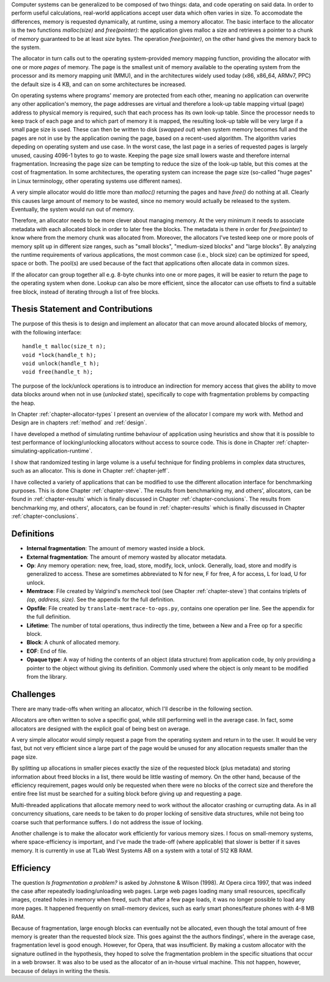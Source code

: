 .. vim:tw=120

.. Allocators
.. ===========

.. raw:: latex

    \chapter{Introduction}

Computer systems can be generalized to be composed of two things: data, and code operating on said data.  In order to
perform useful calculations, real-world applications accept user data which often varies in size.  To accomodate the
differences, memory is requested dynamically, at runtime, using a memory allocator.  The basic interface to the
allocator is the two functions *malloc(size)* and *free(pointer)*: the application gives malloc a size and retrieves a
pointer to a chunk of memory guaranteed to be at least *size* bytes. The operation *free(pointer)*, on the other hand
gives the memory back to the system.

The allocator in turn calls out to the operating system-provided memory mapping function, providing the allocator with
one or more *pages* of memory. The page is the smallest unit of memory available to the operating system from the
processor and its memory mapping unit (MMU), and in the architectures widely used today (x86, x86_64, ARMv7, PPC)
the default size is 4 KB, and can on some architectures be increased.

.. <REF: list of page sizes>.

On operating systems where programs' memory are protected from each other, meaning no application can overwrite any
other application's memory, the page addresses are virtual and therefore a look-up table mapping virtual (page) address
to physical memory is required, such that each process has its own look-up table.  Since the processor needs to
keep track of each page and to which part of memory it is mapped, the resulting look-up table will be very large if a
small page size is used. These can then be written to disk (*swapped out*) when system memory becomes full and the pages
are not in use by the application owning the page, based on a recent-used algorithm.  The algorithm varies
depeding on operating system and use case.  In the worst case, the last page in a series of requested pages is largely
unused, causing 4096-1 bytes to go to waste. Keeping the page size small lowers waste and therefore internal
fragmentation.  Increasing the page size can be tempting to reduce the size of the look-up table, but this comes at the
cost of fragmentation.  In some architectures, the operating system can increase the page size (so-called "huge pages"
in Linux terminology, other operating systems use different names).


.. raw:: comment-reference

    http://unix.stackexchange.com/questions/128213/how-is-page-size-determined-in-virtual-address-space


    the page size is a compromise between memory usage, memory usage and speed.

    A larger page size means more waste when a page is partially used, so the system runs out of memory sooner.
    A deeper MMU descriptor level means more kernel memory for page tables.
    A deeper MMU descriptor level means more time spent in page table traversal.

    The gains of larger page sizes are tiny for most applications, whereas the cost is substantial. This is why most systems use only normal-sized pages.



A very simple allocator would do little more than *malloc()* returning the pages and have *free()* do nothing at all.
Clearly this causes large amount of memory to be wasted, since no memory would actually be released to the system.
Eventually, the system would run out of memory.

Therefore, an allocator needs to be more clever about managing memory. At the very minimum it needs to associate
metadata with each allocated block in order to later free the blocks.  The metadata is there in order for
*free(pointer)* to know where from the memory chunk was allocated from. Moreover, the allocators I've tested keep one or
more pools of memory split up in different size ranges, such as "small blocks", "medium-sized blocks" and "large
blocks". By analyzing the runtime requirements of various applications, the most common case (i.e., block size) can be
optimized for speed, space or both. The pool(s) are used because of the fact that applications often allocate data in
common sizes. 

If the allocator can group together all e.g. 8-byte chunks into one or more pages, it will be easier to return the page
to the operating system when done.  Lookup can also be more efficient, since the allocator can use offsets to find a
suitable free block, instead of iterating through a list of free blocks.

Thesis Statement and Contributions
=======================================================
The purpose of this thesis is to design and implement an allocator that can move around allocated blocks of memory, with
the following interface::

    handle_t malloc(size_t n);
    void *lock(handle_t h);
    void unlock(handle_t h);
    void free(handle_t h);

The purpose of the lock/unlock operations is to introduce an indirection for memory access that gives the ability to
move data blocks around when not in use (*unlocked* state), specifically to cope with fragmentation problems by
compacting the heap. 

In Chapter :ref:`chapter-allocator-types` I present an overview of the allocator I compare my work with.  Method and
Design are in chapters :ref:`method` and :ref:`design`. 

I have developed a method of simulating runtime behaviour of application using heuristics and show that it is possible
to test performance of locking/unlocking allocators without access to source code. This is done in Chapter
:ref:`chapter-simulating-application-runtime`.

I show that randomized testing in large volume is a useful technique for finding problems in
complex data structures, such as an allocator. This is done in Chapter :ref:`chapter-jeff`.

I have collected a variety of applications that can be modified to use the different allocation interface for benchmarking
purposes. This is done Chapter :ref:`chapter-steve`. The results from benchmarking my, and others', allocators, can be
found in :ref:`chapter-results` which is finally discussed in Chapter :ref:`chapter-conclusions`. The results from
benchmarking my, and others', allocators, can be found in :ref:`chapter-results` which is finally discussed in Chapter
:ref:`chapter-conclusions`.


.. raw:: comment-done 

    Thesis Outline (XXX: kanske inte egen rubrik utan löpande)
    ~~~~~~~~~~~~~~~~~~~~~~~~~~~~~~~~~~~~~~~~~~~~~~~~~~~~~~~~~~~~~~~~~
    http://phdcomics.com/comics/archive/phd071713s.gif

    http://www.butte.edu/library/documents/Research%20Paper%20Outline%20Examples.pdf

    http://www.cs.toronto.edu/~sme/presentations/thesiswriting.pdf


Definitions
============
* **Internal fragmentation**: The amount of memory wasted inside a block.
* **External fragmentation**: The amount of memory wasted by allocator metadata.
* **Op**: Any memory operation: new, free, load, store, modify, lock, unlock. Generally, load, store and modify is generalized to
  access. These are sometimes abbreviated to N for new, F for free, A for access, L for load, U for unlock.
* **Memtrace**: File created by Valgrind's *memcheck* tool (see Chapter :ref:`chapter-steve`) that contains triplets of *(op, address, size)*.
  See the appendix for the full definition.
* **Opsfile**: File created by ``translate-memtrace-to-ops.py``, contains one operation per line. See the appendix for the full
  definition.
* **Lifetime**: The number of total operations, thus indirectly the time, between a New and a Free op for a specific block.
* **Block**: A chunk of allocated memory.
* **EOF**: End of file.
* **Opaque type**: A way of hiding the contents of an object (data structure) from application code, by only providing a
  pointer to the object without giving its definition. Commonly used where the object is only meant to be modified from
  the library.
  
Challenges
============================================
There are many trade-offs when writing an allocator, which I'll describe in the following section.

Allocators are often written to solve a specific goal, while still performing well in the average case. In fact, some
allocators are designed with the explicit goal of being best on average. 

.. Furthermore, speed often hinders efficiency and vice versa.

A very simple allocator would simply request a page from the operating system and return in to the user. It would be
very fast, but not very efficient since a large part of the page would be unused for any allocation requests smaller
than the page size.

By splitting up allocations in smaller pieces exactly the size of the requested block (plus metadata) and storing
information about freed blocks in a list, there would be little wasting of memory. On the other hand, because of the
efficiency requirement, pages would only be requested when there were no blocks of the correct size and therefore the
entire free list must be searched for a suiting block before giving up and requesting a page.

Multi-threaded applications that allocate memory need to work without the allocator crashing or currupting
data. As in all concurrency situations, care needs to be taken to do proper locking of sensitive data structures, while
not being too coarse such that performance suffers. I do not address the issue of locking.

Another challenge is to make the allocator work efficiently for various memory sizes. I focus on small-memory systems,
where space-efficiency is important, and I've made the trade-off (where applicable) that slower is better if it saves
memory. It is currently in use at TLab West Systems AB on a system with a total of 512 KB RAM.

Efficiency
======================================
The question *Is fragmentation a problem?* is asked by Johnstone & Wilson (1998). At Opera circa 1997, that
was indeed the case after repeatedly loading/unloading web pages. Large web pages loading many small resources,
specifically images, created holes in memory when freed, such that after a few page loads, it was no longer possible to
load any more pages. It happened frequently on small-memory devices, such as early smart phones/feature phones with 4-8 MB RAM.

Because of fragmentation, large enough blocks can eventually not be allocated, even though the total amount of free
memory is greater than the requested block size.  This goes against the the authors findings', where in the average case,
fragmentation level is good enough. However, for Opera, that was insufficient.  By making a custom allocator with the
signature outlined in the hypothesis, they hoped to solve the fragmentation problem in the specific situations that
occur in a web browser. It was also to be used as the allocator of an in-house virtual machine. This not happen,
however, because of delays in writing the thesis.

